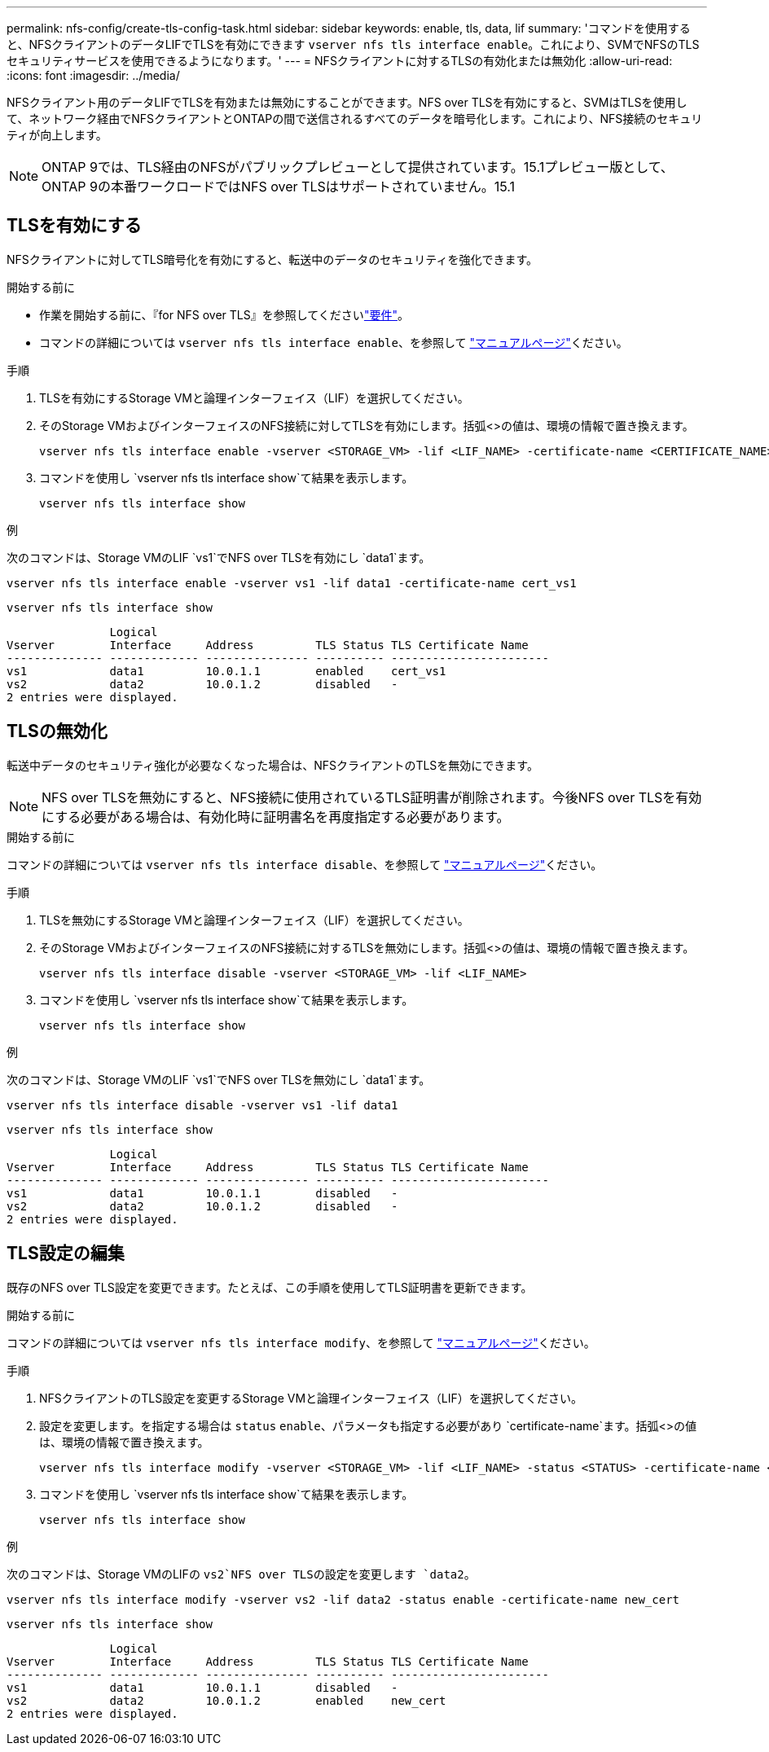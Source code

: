 ---
permalink: nfs-config/create-tls-config-task.html 
sidebar: sidebar 
keywords: enable, tls, data, lif 
summary: 'コマンドを使用すると、NFSクライアントのデータLIFでTLSを有効にできます `vserver nfs tls interface enable`。これにより、SVMでNFSのTLSセキュリティサービスを使用できるようになります。' 
---
= NFSクライアントに対するTLSの有効化または無効化
:allow-uri-read: 
:icons: font
:imagesdir: ../media/


[role="lead"]
NFSクライアント用のデータLIFでTLSを有効または無効にすることができます。NFS over TLSを有効にすると、SVMはTLSを使用して、ネットワーク経由でNFSクライアントとONTAPの間で送信されるすべてのデータを暗号化します。これにより、NFS接続のセキュリティが向上します。


NOTE: ONTAP 9では、TLS経由のNFSがパブリックプレビューとして提供されています。15.1プレビュー版として、ONTAP 9の本番ワークロードではNFS over TLSはサポートされていません。15.1



== TLSを有効にする

NFSクライアントに対してTLS暗号化を有効にすると、転送中のデータのセキュリティを強化できます。

.開始する前に
* 作業を開始する前に、『for NFS over TLS』を参照してくださいlink:tls-nfs-strong-security-concept.html["要件"]。
* コマンドの詳細については `vserver nfs tls interface enable`、を参照して https://docs.netapp.com/us-en/ontap-cli/vserver-nfs-tls-interface-enable.html["マニュアルページ"^]ください。


.手順
. TLSを有効にするStorage VMと論理インターフェイス（LIF）を選択してください。
. そのStorage VMおよびインターフェイスのNFS接続に対してTLSを有効にします。括弧<>の値は、環境の情報で置き換えます。
+
[source, console]
----
vserver nfs tls interface enable -vserver <STORAGE_VM> -lif <LIF_NAME> -certificate-name <CERTIFICATE_NAME>
----
. コマンドを使用し `vserver nfs tls interface show`て結果を表示します。
+
[source, console]
----
vserver nfs tls interface show
----


.例
次のコマンドは、Storage VMのLIF `vs1`でNFS over TLSを有効にし `data1`ます。

[source, console]
----
vserver nfs tls interface enable -vserver vs1 -lif data1 -certificate-name cert_vs1
----
[source, console]
----
vserver nfs tls interface show
----
....
               Logical
Vserver        Interface     Address         TLS Status TLS Certificate Name
-------------- ------------- --------------- ---------- -----------------------
vs1            data1         10.0.1.1        enabled    cert_vs1
vs2            data2         10.0.1.2        disabled   -
2 entries were displayed.
....


== TLSの無効化

転送中データのセキュリティ強化が必要なくなった場合は、NFSクライアントのTLSを無効にできます。


NOTE: NFS over TLSを無効にすると、NFS接続に使用されているTLS証明書が削除されます。今後NFS over TLSを有効にする必要がある場合は、有効化時に証明書名を再度指定する必要があります。

.開始する前に
コマンドの詳細については `vserver nfs tls interface disable`、を参照して https://docs.netapp.com/us-en/ontap-cli/vserver-nfs-tls-interface-disable.html["マニュアルページ"^]ください。

.手順
. TLSを無効にするStorage VMと論理インターフェイス（LIF）を選択してください。
. そのStorage VMおよびインターフェイスのNFS接続に対するTLSを無効にします。括弧<>の値は、環境の情報で置き換えます。
+
[source, console]
----
vserver nfs tls interface disable -vserver <STORAGE_VM> -lif <LIF_NAME>
----
. コマンドを使用し `vserver nfs tls interface show`て結果を表示します。
+
[source, console]
----
vserver nfs tls interface show
----


.例
次のコマンドは、Storage VMのLIF `vs1`でNFS over TLSを無効にし `data1`ます。

[source, console]
----
vserver nfs tls interface disable -vserver vs1 -lif data1
----
[source, console]
----
vserver nfs tls interface show
----
....
               Logical
Vserver        Interface     Address         TLS Status TLS Certificate Name
-------------- ------------- --------------- ---------- -----------------------
vs1            data1         10.0.1.1        disabled   -
vs2            data2         10.0.1.2        disabled   -
2 entries were displayed.
....


== TLS設定の編集

既存のNFS over TLS設定を変更できます。たとえば、この手順を使用してTLS証明書を更新できます。

.開始する前に
コマンドの詳細については `vserver nfs tls interface modify`、を参照して https://docs.netapp.com/us-en/ontap-cli/vserver-nfs-tls-interface-modify.html["マニュアルページ"^]ください。

.手順
. NFSクライアントのTLS設定を変更するStorage VMと論理インターフェイス（LIF）を選択してください。
. 設定を変更します。を指定する場合は `status` `enable`、パラメータも指定する必要があり `certificate-name`ます。括弧<>の値は、環境の情報で置き換えます。
+
[source, console]
----
vserver nfs tls interface modify -vserver <STORAGE_VM> -lif <LIF_NAME> -status <STATUS> -certificate-name <CERTIFICATE_NAME>
----
. コマンドを使用し `vserver nfs tls interface show`て結果を表示します。
+
[source, console]
----
vserver nfs tls interface show
----


.例
次のコマンドは、Storage VMのLIFの `vs2`NFS over TLSの設定を変更します `data2`。

[source, console]
----
vserver nfs tls interface modify -vserver vs2 -lif data2 -status enable -certificate-name new_cert
----
[source, console]
----
vserver nfs tls interface show
----
....
               Logical
Vserver        Interface     Address         TLS Status TLS Certificate Name
-------------- ------------- --------------- ---------- -----------------------
vs1            data1         10.0.1.1        disabled   -
vs2            data2         10.0.1.2        enabled    new_cert
2 entries were displayed.
....